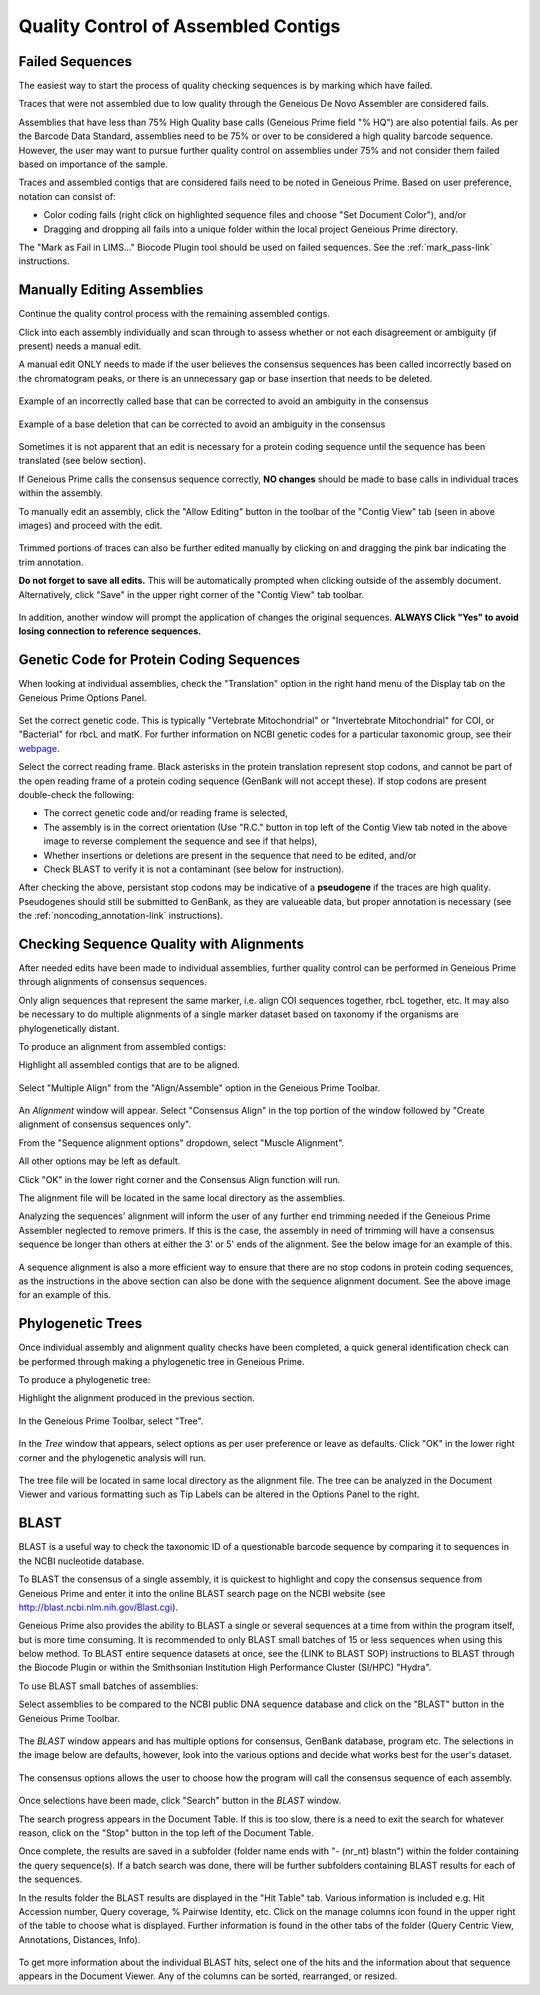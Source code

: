 
Quality Control of Assembled Contigs
====================================

.. _qc_fails-link:

Failed Sequences
---------------- 

The easiest way to start the process of quality checking sequences is by marking which have failed. 

Traces that were not assembled due to low quality through the Geneious De Novo Assembler are considered fails. 

Assemblies that have less than 75% High Quality base calls (Geneious Prime field "% HQ") are also potential fails. As per the Barcode Data Standard, assemblies need to be 75% or over to be considered a high quality barcode sequence. However, the user may want to pursue further quality control on assemblies under 75% and not consider them failed based on importance of the sample.  

Traces and assembled contigs that are considered fails need to be noted in Geneious Prime. Based on user preference, notation can consist of:

* Color coding fails (right click on highlighted sequence files and choose "Set Document Color"), and/or

* Dragging and dropping all fails into a unique folder within the local project Geneious Prime directory.

The "Mark as Fail in LIMS..." Biocode Plugin tool should be used on failed sequences. See the :ref:`mark_pass-link` instructions.


Manually Editing Assemblies
----------------------------

Continue the quality control process with the remaining assembled contigs.

Click into each assembly individually and scan through to assess whether or not each disagreement or ambiguity (if present) needs a manual edit. 

A manual edit ONLY needs to made if the user believes the consensus sequences has been called incorrectly based on the chromatogram peaks, or there is an unnecessary gap or base insertion that needs to be deleted. 
  
.. figure:: /images/manual_edit_ex1.png
  :align: center
  
  Example of an incorrectly called base that can be corrected to avoid an ambiguity in the consensus
  
.. figure:: /images/manual_edit_ex2.png
  :align: center
 
  Example of a base deletion that can be corrected to avoid an ambiguity in the consensus

Sometimes it is not apparent that an edit is necessary for a protein coding sequence until the sequence has been translated (see below section). 

If Geneious Prime calls the consensus sequence correctly, **NO changes** should be made to base calls in individual traces within the assembly.

To manually edit an assembly, click the "Allow Editing" button in the toolbar of the "Contig View" tab (seen in above images) and proceed with the edit.

.. figure:: /images/manual_edit_dragtrim.png
  :align: center
  
Trimmed portions of traces can also be further edited manually by clicking on and dragging the pink bar indicating the trim annotation.

**Do not forget to save all edits.** This will be automatically prompted when clicking outside of the assembly document. Alternatively, click "Save" in the upper right corner of the "Contig View" tab toolbar.

.. figure:: /images/assembly_save_changes.png
  :align: center 

In addition, another window will prompt the application of changes the original sequences. **ALWAYS Click "Yes" to avoid losing connection to reference sequences.**

.. figure:: /images/assembly_apply_changes_to_originals.png
  :align: center 


Genetic Code for Protein Coding Sequences
------------------------------------------

When looking at individual assemblies, check the "Translation" option in the right hand menu of the Display tab on the Geneious Prime Options Panel. 

.. figure:: /images/assembly_view2.png
  :align: center

Set the correct genetic code. This is typically "Vertebrate Mitochondrial" or "Invertebrate Mitochondrial" for COI, or "Bacterial" for rbcL and matK. For further information on NCBI genetic codes for a particular taxonomic group, see their `webpage <https://www.ncbi.nlm.nih.gov/Taxonomy/Utils/wprintgc.cgi>`_.

Select the correct reading frame. Black asterisks in the protein translation represent stop codons, and cannot be part of the open reading frame of a protein coding sequence (GenBank will not accept these).  If stop codons are present double-check the following:

* The correct genetic code and/or reading frame is selected,
* The assembly is in the correct orientation (Use "R.C." button in top left of the Contig View tab noted in the above image to reverse complement the sequence and see if that helps),
* Whether insertions or deletions are present in the sequence that need to be edited, and/or
* Check BLAST to verify it is not a contaminant (see below for instruction).	
  
After checking the above, persistant stop codons may be indicative of a **pseudogene** if the traces are high quality. Pseudogenes should still be submitted to GenBank, as they are valueable data, but proper annotation is necessary (see the :ref:`noncoding_annotation-link` instructions).
  

Checking Sequence Quality with Alignments
-----------------------------------------

After needed edits have been made to individual assemblies, further quality control can be performed in Geneious Prime through alignments of consensus sequences. 

Only align sequences that represent the same marker, i.e. align COI sequences together, rbcL together, etc. It may also be necessary to do multiple alignments of a single marker dataset based on taxonomy if the organisms are phylogenetically distant.

To produce an alignment from assembled contigs:

Highlight all assembled contigs that are to be aligned.

.. figure:: /images/align_assemble_multalign.png
  :align: center
  
Select "Multiple Align" from the "Align/Assemble" option in the Geneious Prime Toolbar.

.. figure:: /images/alignment_window.png
  :align: center

An *Alignment* window will appear. Select "Consensus Align" in the top portion of the window followed by "Create alignment of consensus sequences only".

From the "Sequence alignment options" dropdown, select "Muscle Alignment".

All other options may be left as default.

Click "OK" in the lower right corner and the Consensus Align function will run.

The alignment file will be located in the same local directory as the assemblies.

Analyzing the sequences' alignment will inform the user of any further end trimming needed if the Geneious Prime Assembler neglected to remove primers. If this is the case, the assembly in need of trimming will have a consensus sequence be longer than others at either the 3' or 5' ends of the alignment. See the below image for an example of this. 

.. figure:: /images/alignment_view.png
  :align: center
 
A sequence alignment is also a more efficient way to ensure that there are no stop codons in protein coding sequences, as the instructions in the above section can also be done with the sequence alignment document. See the above image for an example of this.
 

Phylogenetic Trees
------------------

Once individual assembly and alignment quality checks have been completed, a quick general identification check can be performed through making a phylogenetic tree in Geneious Prime. 

To produce a phylogenetic tree:

Highlight the alignment produced in the previous section.

.. figure:: /images/tree_builder.png
  :align: center

In the Geneious Prime Toolbar, select "Tree".

.. figure:: /images/tree_window.png
  :align: center

In the *Tree* window that appears, select options as per user preference or leave as defaults. Click "OK" in the lower right corner and the phylogenetic analysis will run.

.. figure:: /images/tree_view.png
  :align: center

The tree file will be located in same local directory as the alignment file. The tree can be analyzed in the Document Viewer and various formatting such as Tip Labels can be altered in the Options Panel to the right.


BLAST
-----

BLAST is a useful way to check the taxonomic ID of a questionable barcode sequence by comparing it to sequences in the NCBI nucleotide database. 

To BLAST the consensus of a single assembly, it is quickest to highlight and copy the consensus sequence from Geneious Prime and enter it into the online BLAST search page on the NCBI website (see http://blast.ncbi.nlm.nih.gov/Blast.cgi). 

Geneious Prime also provides the ability to BLAST a single or several sequences at a time from within the program itself, but is more time consuming. It is recommended to only BLAST small batches of 15 or less sequences when using this below method. To BLAST entire sequence datasets at once, see the (LINK to BLAST SOP) instructions to BLAST through the Biocode Plugin or within the Smithsonian Institution High Performance Cluster (SI/HPC) "Hydra".

To use BLAST small batches of assemblies:

Select assemblies to be compared to the NCBI public DNA sequence database and click on the "BLAST" button in the Geneious Prime Toolbar.

.. figure:: /images/BLAST_button.png
  :align: center 

The *BLAST* window appears and has multiple options for consensus, GenBank database, program etc. The selections in the image below are defaults, however, look into the various options and decide what works best for the user's dataset.

.. figure:: /images/BLAST_window.png
  :align: center

The consensus options allows the user to choose how the program will call the consensus sequence of each assembly.

.. figure:: /images/BLAST_consensus_options.png
  :align: center

Once selections have been made, click "Search" button in the *BLAST* window.

The search progress appears in the Document Table. If this is too slow, there is a need to exit the search for whatever reason, click on the "Stop" button in the top left of the Document Table.

Once complete, the results are saved in a subfolder (folder name ends with "- (nr_nt) blastn") within the folder containing the query sequence(s). If a batch search was done, there will be further subfolders containing BLAST results for each of the sequences.

In the results folder the BLAST results are displayed in the "Hit Table" tab. Various information is included e.g. Hit Accession number, Query coverage, % Pairwise Identity, etc. Click on the manage columns icon found in the upper right of the table to choose what is displayed. Further information is found in the other tabs of the folder (Query Centric View, Annotations, Distances, Info).

.. figure:: /images/BLAST_hit_table.png
  :align: center

To get more information about the individual BLAST hits, select one of the hits and the information about that sequence appears in the Document Viewer. Any of the columns can be sorted, rearranged, or resized.

